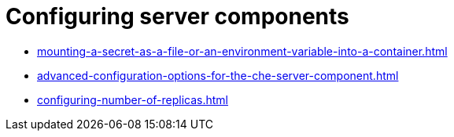 :_content-type: ASSEMBLY
:description: Configuring server components
:keywords: administration-guide, configuring, server components
:navtitle: Configuring server components
:page-aliases:

[id="configuring-server-components"]
= Configuring server components

* xref:mounting-a-secret-as-a-file-or-an-environment-variable-into-a-container.adoc[]
* xref:advanced-configuration-options-for-the-che-server-component.adoc[]
* xref:configuring-number-of-replicas.adoc[]
